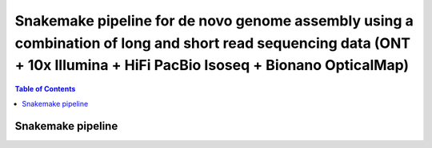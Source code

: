 ========================================
Snakemake pipeline for de novo genome assembly using a combination of long and short read sequencing data (ONT + 10x Illumina + HiFi PacBio Isoseq + Bionano OpticalMap)
========================================

.. contents:: **Table of Contents**

Snakemake pipeline
========================================
